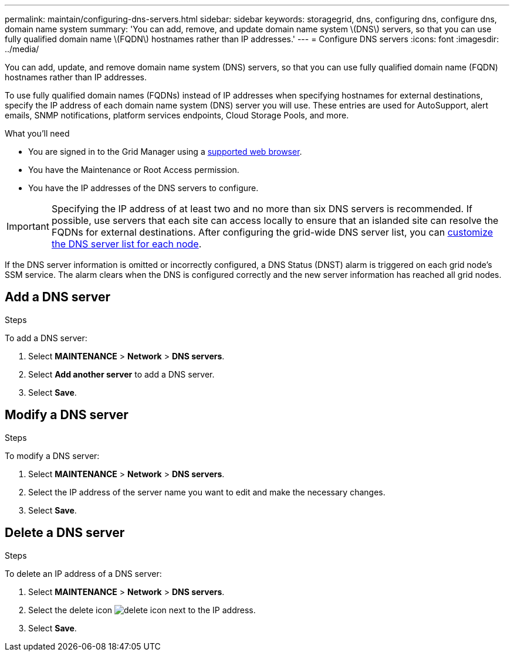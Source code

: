 ---
permalink: maintain/configuring-dns-servers.html
sidebar: sidebar
keywords: storagegrid, dns, configuring dns, configure dns, domain name system
summary: 'You can add, remove, and update domain name system \(DNS\) servers, so that you can use fully qualified domain name \(FQDN\) hostnames rather than IP addresses.'
---
= Configure DNS servers
:icons: font
:imagesdir: ../media/

[.lead]
You can add, update, and remove domain name system (DNS) servers, so that you can use fully qualified domain name (FQDN) hostnames rather than IP addresses.

To use fully qualified domain names (FQDNs) instead of IP addresses when specifying hostnames for external destinations, specify the IP address of each domain name system (DNS) server you will use. These entries are used for AutoSupport, alert emails, SNMP notifications, platform services endpoints, Cloud Storage Pools, and more.

.What you'll need

* You are signed in to the Grid Manager using a xref:../admin/web-browser-requirements.adoc[supported web browser].
* You have the Maintenance or Root Access permission.
* You have the IP addresses of the DNS servers to configure.

IMPORTANT: Specifying the IP address of at least two and no more than six DNS servers is recommended. If possible, use servers that each site can access locally to ensure that an islanded site can resolve the FQDNs for external destinations. After configuring the grid-wide DNS server list, you can xref:modifying-dns-configuration-for-single-grid-node.adoc[customize the DNS server list for each node].

If the DNS server information is omitted or incorrectly configured, a DNS Status (DNST) alarm is triggered on each grid node's SSM service. The alarm clears when the DNS is configured correctly and the new server information has reached all grid nodes.

== Add a DNS server
.Steps

To add a DNS server:

. Select *MAINTENANCE* > *Network* > *DNS servers*.
. Select *Add another server* to add a DNS server.
. Select *Save*.

== Modify a DNS server
.Steps

To modify a DNS server:

. Select *MAINTENANCE* > *Network* > *DNS servers*.
. Select the IP address of the server name you want to edit and make the necessary changes.
. Select *Save*.

== Delete a DNS server
.Steps

To delete an IP address of a DNS server:

. Select *MAINTENANCE* > *Network* > *DNS servers*.
. Select the delete icon image:../media/icon-x-to-remove.png[delete icon] next to the IP address.
. Select *Save*.
